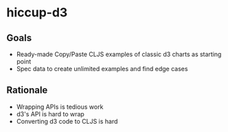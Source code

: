 * hiccup-d3
** Goals
- Ready-made Copy/Paste CLJS examples of classic d3 charts as starting point
- Spec data to create unlimited examples and find edge cases
** Rationale
- Wrapping APIs is tedious work
- d3's API is hard to wrap
- Converting d3 code to CLJS is hard
